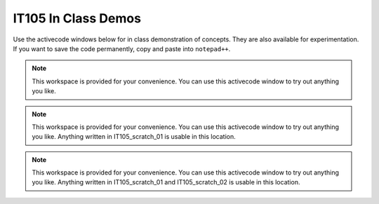 ..  Copyright (C)  Brad Miller, David Ranum, Jeffrey Elkner, Peter Wentworth, Allen B. Downey, Chris
    Meyers, and Dario Mitchell.  Permission is granted to copy, distribute
    and/or modify this document under the terms of the GNU Free Documentation
    License, Version 1.3 or any later version published by the Free Software
    Foundation; with Invariant Sections being Forward, Prefaces, and
    Contributor List, no Front-Cover Texts, and no Back-Cover Texts.  A copy of
    the license is included in the section entitled "GNU Free Documentation
    License".


IT105 In Class Demos
--------------------
Use the activecode windows below for in class demonstration of concepts. They are also available for experimentation. If you want to save the code permanently, copy and paste into ``notepad++``.

.. note::

   This workspace is provided for your convenience.  You can use this activecode window to try out anything you like.

   .. activecode:: IT105_scratch_01

.. note::

   This workspace is provided for your convenience.  You can use this activecode window to try out anything you like. Anything written in IT105_scratch_01 is usable in this location.

   .. activecode:: IT105_scratch_02
       :include: IT105_scratch_01

.. note::

   This workspace is provided for your convenience.  You can use this activecode window to try out anything you like. Anything written in IT105_scratch_01 and IT105_scratch_02 is usable in this location.

   .. activecode:: IT105_scratch_03
       :include: IT105_scratch_01, IT105_scratch_02


